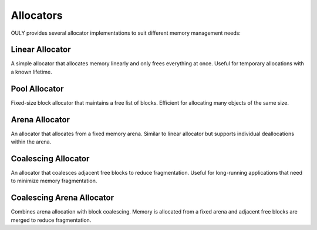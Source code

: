 
Allocators
==========

OULY provides several allocator implementations to suit different memory management needs:

Linear Allocator 
---------------
A simple allocator that allocates memory linearly and only frees everything at once. 
Useful for temporary allocations with a known lifetime.

Pool Allocator
-------------
Fixed-size block allocator that maintains a free list of blocks.
Efficient for allocating many objects of the same size.

Arena Allocator 
--------------
An allocator that allocates from a fixed memory arena. Similar to linear allocator
but supports individual deallocations within the arena.

Coalescing Allocator
-------------------
An allocator that coalesces adjacent free blocks to reduce fragmentation.
Useful for long-running applications that need to minimize memory fragmentation.

Coalescing Arena Allocator 
-------------------------
Combines arena allocation with block coalescing. Memory is allocated from a fixed 
arena and adjacent free blocks are merged to reduce fragmentation.

.. autodoxygenindex::
   :project: allocators
